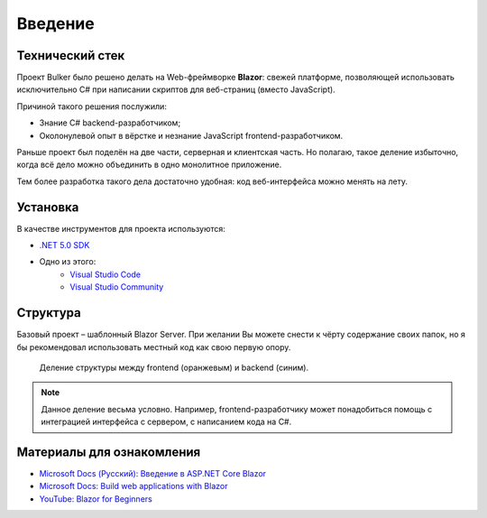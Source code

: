 Введение
========

Технический стек
----------------

.. image:: img/blazor.png
    :scale: 25 %

Проект Bulker было решено делать на Web-фреймворке **Blazor**: свежей платформе, позволяющей использовать исключительно C# при написании скриптов для веб-страниц (вместо JavaScript).

Причиной такого решения послужили:

* Знание C# backend-разработчиком;
* Околонулевой опыт в вёрстке и незнание JavaScript frontend-разработчиком.

Раньше проект был поделён на две части, серверная и клиентская часть. Но полагаю, такое деление избыточно, когда всё дело можно объединить в одно монолитное приложение.

Тем более разработка такого дела достаточно удобная: код веб-интерфейса можно менять на лету.

Установка
---------

В качестве инструментов для проекта используются:

* `.NET 5.0 SDK <https://dotnet.microsoft.com/en-us/download/dotnet/thank-you/sdk-5.0.405-windows-x64-installer/>`_
* Одно из этого:
    * `Visual Studio Code <https://visualstudio.microsoft.com/ru/downloads/>`_
    * `Visual Studio Community <https://visualstudio.microsoft.com/ru/downloads/>`_

Структура
---------

Базовый проект – шаблонный Blazor Server. При желании Вы можете снести к чёрту содержание своих папок, но я бы рекомендовал использовать местный код как свою первую опору.

.. glossary::

    Data
        Содержит используемые структуры данных и методы взаимодействия с ними.

    Pages
        Каждая отдельная страница внутри сайта. Например, главная страница, страница "о себе" и т.д.
        Можно встраивать, как и элементы из *Shared*, но рекомендуется их разграничивать.

    Properties
        Настройки компиляции/отладки проекта. Думаю, не придётся трогать.

    Shared
        Разделяемые элементы веб-интерфейса, т.н. "виджеты". Например, это навигационное меню, шапка и т.д.

    wwwroot
        Общая конфигурация сайта. Это основной стиль CSS, иконка сайта, используемые шрифты.

    Program.cs
        Точка входа в программу. По идее на ранних этапах изменять не придётся.

    Startup.cs
        Конфигурация сервера. Используется для добавления новых сервисов (для работы с данными) и посредников (для обеспечения безопасного соединения).

.. figure:: img/structure_div.png

    Деление структуры между frontend (оранжевым) и backend (синим).

.. note::

    Данное деление весьма условно. Например, frontend-разработчику может понадобиться помощь с интеграцией интерфейса с сервером, с написанием кода на C#.

Материалы для ознакомления
--------------------------

* `Microsoft Docs (Русский): Введение в ASP.NET Core Blazor <https://docs.microsoft.com/ru-ru/aspnet/core/blazor/?view=aspnetcore-5.0>`_
* `Microsoft Docs: Build web applications with Blazor <https://docs.microsoft.com/en-us/learn/paths/build-web-apps-with-blazor/>`_
* `YouTube: Blazor for Beginners <https://www.youtube.com/playlist?list=PLdo4fOcmZ0oUJCA3DCzKT79Oe3kdKEceX>`_